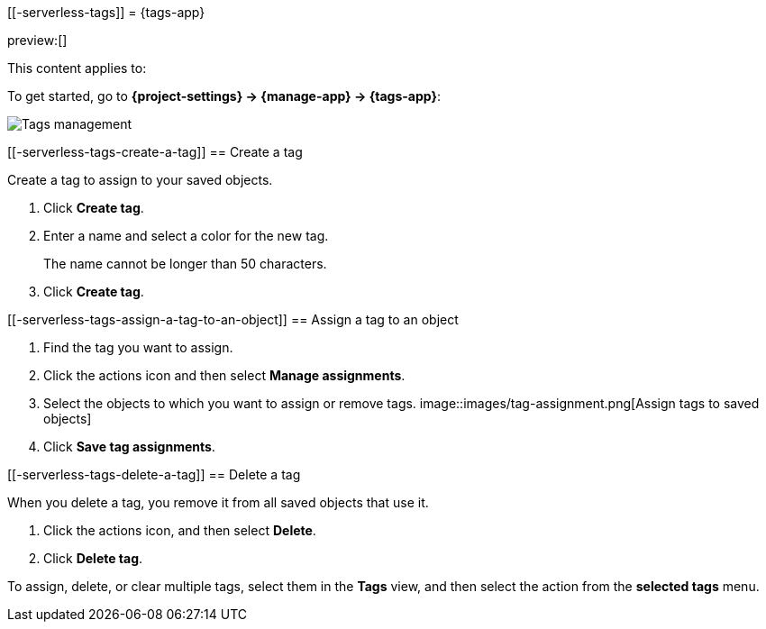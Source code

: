 [[-serverless-tags]]
= {tags-app}

:description: Use tags to categorize your saved objects, then filter for related objects based on shared tags.
:keywords: serverless, Elasticsearch, Observability, Security

preview:[]

This content applies to:

To get started, go to **{project-settings} → {manage-app} → {tags-app}**:

[role="screenshot"]
image::images/tag-management.png[Tags management]

////
/*
TBD: What are the serverless RBAC requirements?
## Required permissions

To create tags, you must meet the minimum requirements.

* Access to **Tags** requires the `Tag Management` Kibana privilege. To add the privilege, open the main menu,
  and then click **Management → Custom Roles**.

* The `read` privilege allows you to assign tags to the saved objects for which you have write permission.
* The `write` privilege enables you to create, edit, and delete tags.

<DocCallOut title="Note">
Having the `Tag Management` {kib} privilege is not required to
view tags assigned on objects you have `read` access to, or to filter objects by tags
from the global search.
</DocCallOut>
*/
////

[discrete]
[[-serverless-tags-create-a-tag]]
== Create a tag

Create a tag to assign to your saved objects.

. Click **Create tag**.
. Enter a name and select a color for the new tag.
+
The name cannot be longer than 50 characters.
. Click **Create tag**.

[discrete]
[[-serverless-tags-assign-a-tag-to-an-object]]
== Assign a tag to an object

////
/*
TBD: Do these RBAC requirements exist in serverless?
To assign and remove tags, you must have `write` permission on the objects to which you assign the tags.
*/
////

. Find the tag you want to assign.
. Click the actions icon and then select **Manage assignments**.
. Select the objects to which you want to assign or remove tags.
[role="screenshot"]
image::images/tag-assignment.png[Assign tags to saved objects]
. Click **Save tag assignments**.

[discrete]
[[-serverless-tags-delete-a-tag]]
== Delete a tag

When you delete a tag, you remove it from all saved objects that use it.

. Click the actions icon, and then select **Delete**.
. Click **Delete tag**.

To assign, delete, or clear multiple tags, select them in the **Tags** view, and then select the action from the **selected tags** menu.
